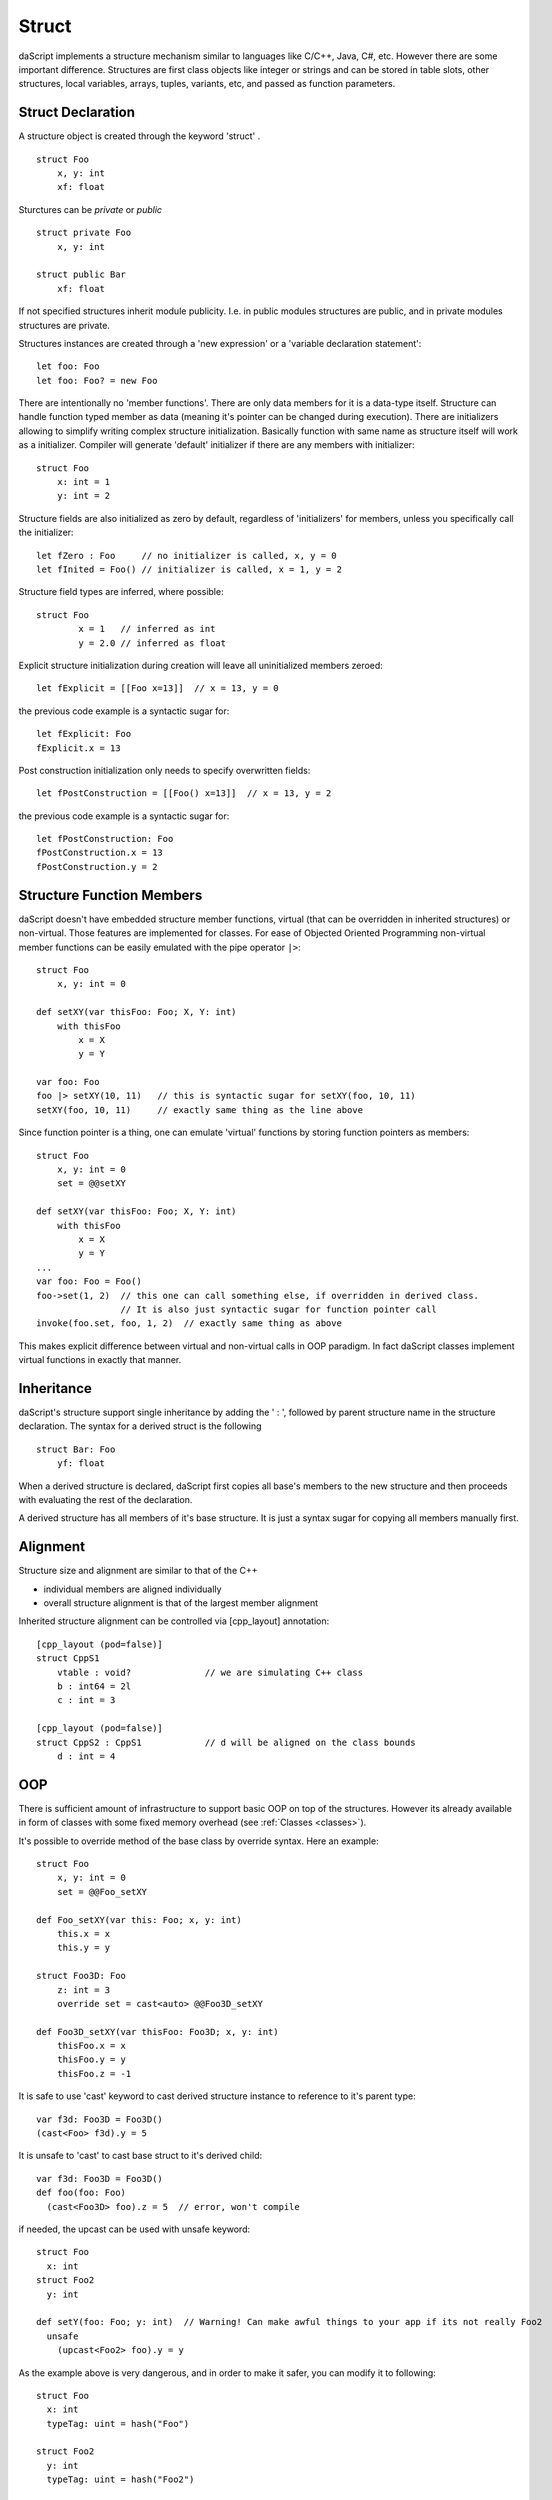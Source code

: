 .. _structs:


======
Struct
======

.. index::
    single: Structs

daScript implements a structure mechanism similar to languages like C/C++, Java, C#, etc.
However there are some important difference.
Structures are first class objects like integer or strings and can be stored in
table slots, other structures, local variables, arrays, tuples, variants, etc, and passed as function parameters.

------------------
Struct Declaration
------------------

.. index::
    pair: declaration; Struct
    single: Struct Declaration

A structure object is created through the keyword 'struct' . ::

    struct Foo
        x, y: int
        xf: float

Sturctures can be `private` or `public` ::

    struct private Foo
        x, y: int

    struct public Bar
        xf: float

If not specified structures inherit module publicity. I.e. in public modules structures are public,
and in private modules structures are private.

Structures instances are created through a 'new expression' or a 'variable declaration statement'::

    let foo: Foo
    let foo: Foo? = new Foo

There are intentionally no 'member functions'. There are only data members for it is a data-type itself.
Structure can handle function typed member as data (meaning it's pointer can be changed during execution).
There are initializers allowing to simplify writing complex structure initialization.
Basically function with same name as structure itself will work as a initializer.
Compiler will generate 'default' initializer if there are any members with initializer::

    struct Foo
        x: int = 1
        y: int = 2

Structure fields are also initialized as zero by default, regardless of 'initializers' for members, unless you specifically call the initializer::

    let fZero : Foo     // no initializer is called, x, y = 0
    let fInited = Foo() // initializer is called, x = 1, y = 2

Structure field types are inferred, where possible::

	struct Foo
		x = 1	// inferred as int
		y = 2.0	// inferred as float

Explicit structure initialization during creation will leave all uninitialized members zeroed::

    let fExplicit = [[Foo x=13]]  // x = 13, y = 0

the previous code example is a syntactic sugar for::

    let fExplicit: Foo
    fExplicit.x = 13

Post construction initialization only needs to specify overwritten fields::

    let fPostConstruction = [[Foo() x=13]]  // x = 13, y = 2

the previous code example is a syntactic sugar for::

	let fPostConstruction: Foo
	fPostConstruction.x = 13
	fPostConstruction.y = 2

--------------------------
Structure Function Members
--------------------------

daScript doesn't have embedded structure member functions, virtual (that can be overridden in inherited structures) or non-virtual.
Those features are implemented for classes.
For ease of Objected Oriented Programming non-virtual member functions can be easily emulated with the pipe operator ``|>``::

    struct Foo
        x, y: int = 0

    def setXY(var thisFoo: Foo; X, Y: int)
        with thisFoo
            x = X
            y = Y

    var foo: Foo
    foo |> setXY(10, 11)   // this is syntactic sugar for setXY(foo, 10, 11)
    setXY(foo, 10, 11)     // exactly same thing as the line above

Since function pointer is a thing, one can emulate 'virtual' functions by storing function pointers as members::

    struct Foo
        x, y: int = 0
        set = @@setXY

    def setXY(var thisFoo: Foo; X, Y: int)
        with thisFoo
            x = X
            y = Y
    ...
    var foo: Foo = Foo()
    foo->set(1, 2)  // this one can call something else, if overridden in derived class.
                    // It is also just syntactic sugar for function pointer call
    invoke(foo.set, foo, 1, 2)  // exactly same thing as above

This makes explicit difference between virtual and non-virtual calls in OOP paradigm.
In fact daScript classes implement virtual functions in exactly that manner.

-----------
Inheritance
-----------

.. index::
    pair: inheritance; Struct
    single: Inheritance

daScript's structure support single inheritance by adding the ' : ', followed by parent structure name in the structure declaration.
The syntax for a derived struct is the following ::

    struct Bar: Foo
        yf: float

When a derived structure is declared, daScript first copies all base's members to the
new structure and then proceeds with evaluating the rest of the declaration.

A derived structure has all members of it's base structure. It is just a syntax sugar for copying all members manually first.

.. _structs_alignment:

---------
Alignment
---------

Structure size and alignment are similar to that of the C++

* individual members are aligned individually
* overall structure alignment is that of the largest member alignment

Inherited structure alignment can be controlled via [cpp_layout] annotation::

    [cpp_layout (pod=false)]
    struct CppS1
        vtable : void?              // we are simulating C++ class
        b : int64 = 2l
        c : int = 3

    [cpp_layout (pod=false)]
    struct CppS2 : CppS1            // d will be aligned on the class bounds
        d : int = 4

---
OOP
---

There is sufficient amount of infrastructure to support basic OOP on top of the structures.
However its already available in form of classes with some fixed memory overhead (see :ref:`Classes <classes>`).

It's possible to override method of the base class by override syntax.
Here an example: ::

    struct Foo
        x, y: int = 0
        set = @@Foo_setXY

    def Foo_setXY(var this: Foo; x, y: int)
        this.x = x
        this.y = y

    struct Foo3D: Foo
        z: int = 3
        override set = cast<auto> @@Foo3D_setXY

    def Foo3D_setXY(var thisFoo: Foo3D; x, y: int)
        thisFoo.x = x
        thisFoo.y = y
        thisFoo.z = -1

It is safe to use 'cast' keyword to cast derived structure instance to reference to it's parent type::

    var f3d: Foo3D = Foo3D()
    (cast<Foo> f3d).y = 5

It is unsafe to 'cast' to cast base struct to it's derived child::

    var f3d: Foo3D = Foo3D()
    def foo(foo: Foo)
      (cast<Foo3D> foo).z = 5  // error, won't compile

if needed, the upcast can be used with unsafe keyword::

    struct Foo
      x: int
    struct Foo2
      y: int

    def setY(foo: Foo; y: int)  // Warning! Can make awful things to your app if its not really Foo2
      unsafe
        (upcast<Foo2> foo).y = y

As the example above is very dangerous, and in order to make it safer, you can modify it to following::

    struct Foo
      x: int
      typeTag: uint = hash("Foo")

    struct Foo2
      y: int
      typeTag: uint = hash("Foo2")

    [unsafe]
    def setY(foo: Foo; y: int)  // this won't do anything really bad, but will panic on wrong reference
        if foo.typeTag == hash("Foo2")
            (cast<Foo2> foo).y = y
        else
            assert(0, "Not Foo2 type references was passed")

